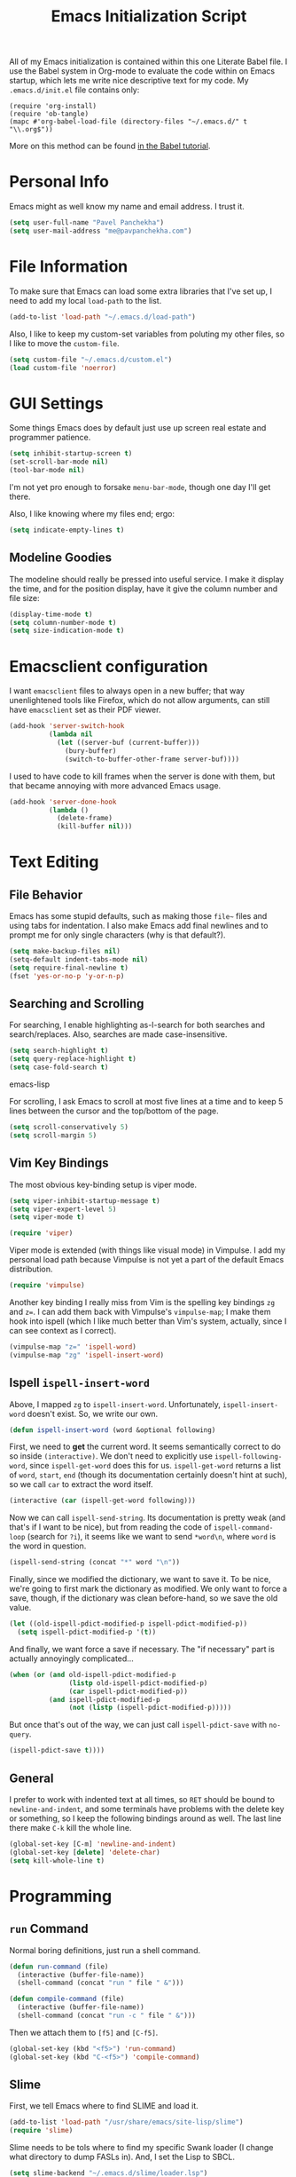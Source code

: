 #+TITLE: Emacs Initialization Script

All of my Emacs initialization is contained within this one Literate
Babel file.  I use the Babel system in Org-mode to evaluate the code
within on Emacs startup, which lets me write nice descriptive text for
my code.  My =.emacs.d/init.el= file contains only:

: (require 'org-install)
: (require 'ob-tangle)
: (mapc #'org-babel-load-file (directory-files "~/.emacs.d/" t "\\.org$"))

More on this method can be found [[http://orgmode.org/worg/org-contrib/babel/intro.html#sec-8_2][in the Babel tutorial]].

* Personal Info

Emacs might as well know my name and email address.  I trust it.

#+BEGIN_SRC emacs-lisp
(setq user-full-name "Pavel Panchekha")
(setq user-mail-address "me@pavpanchekha.com")
#+END_SRC

* File Information

To make sure that Emacs can load some extra libraries that I've set
up, I need to add my local =load-path= to the list.

#+BEGIN_SRC emacs-lisp
(add-to-list 'load-path "~/.emacs.d/load-path")
#+END_SRC

Also, I like to keep my custom-set variables from poluting my other
files, so I like to move the =custom-file=.

#+BEGIN_SRC emacs-lisp
(setq custom-file "~/.emacs.d/custom.el")
(load custom-file 'noerror)
#+END_SRC

* GUI Settings

Some things Emacs does by default just use up screen real estate and
programmer patience.

#+BEGIN_SRC emacs-lisp
(setq inhibit-startup-screen t)
(set-scroll-bar-mode nil)
(tool-bar-mode nil)
#+END_SRC

I'm not yet pro enough to forsake =menu-bar-mode=, though one day I'll
get there.

Also, I like knowing where my files end; ergo:

#+BEGIN_SRC emacs-lisp
(setq indicate-empty-lines t)
#+END_SRC

** Modeline Goodies

The modeline should really be pressed into useful service.  I make it
display the time, and for the position display, have it give the column
number and file size:

#+BEGIN_SRC emacs-lisp
(display-time-mode t)
(setq column-number-mode t)
(setq size-indication-mode t)
#+END_SRC

* Emacsclient configuration
I want =emacsclient= files to always open in a new buffer; that way
unenlightened tools like Firefox, which do not allow arguments, can
still have =emacsclient= set as their PDF viewer.

#+BEGIN_SRC emacs-lisp
(add-hook 'server-switch-hook
          (lambda nil
            (let ((server-buf (current-buffer)))
              (bury-buffer)
              (switch-to-buffer-other-frame server-buf))))
#+END_SRC 

I used to have code to kill frames when the server is done with them,
but that became annoying with more advanced Emacs usage.

#+BEGIN_SRC emacs-lisp :tangle no
(add-hook 'server-done-hook
          (lambda ()
            (delete-frame)
            (kill-buffer nil)))
#+END_SRC
* Text Editing
** File Behavior

Emacs has some stupid defaults, such as making those =file~= files and
using tabs for indentation.  I also make Emacs add final newlines and
to prompt me for only single characters (why is that default?).

#+BEGIN_SRC emacs-lisp
(setq make-backup-files nil)
(setq-default indent-tabs-mode nil)
(setq require-final-newline t)
(fset 'yes-or-no-p 'y-or-n-p)
#+END_SRC
** Searching and Scrolling
For searching, I enable highlighting as-I-search for both searches and
search/replaces.  Also, searches are made case-insensitive.  

#+BEGIN_SRC emacs-lisp
(setq search-highlight t)
(setq query-replace-highlight t)
(setq case-fold-search t)
#+END_SRC emacs-lisp

For scrolling, I ask Emacs to scroll at most five lines at a time and
to keep 5 lines between the cursor and the top/bottom of the page.

#+BEGIN_SRC emacs-lisp
(setq scroll-conservatively 5)
(setq scroll-margin 5)
#+END_SRC
** Vim Key Bindings
The most obvious key-binding setup is viper mode.

#+BEGIN_SRC emacs-lisp
  (setq viper-inhibit-startup-message t)
  (setq viper-expert-level 5)
  (setq viper-mode t)
  
  (require 'viper)
#+END_SRC

Viper mode is extended (with things like visual mode) in Vimpulse.  I
add my personal load path because Vimpulse is not yet a part of the
default Emacs distribution.

#+BEGIN_SRC emacs-lisp
(require 'vimpulse)
#+END_SRC

Another key binding I really miss from Vim is the spelling key
bindings =zg= and =z==.  I can add them back with Vimpulse's
=vimpulse-map=; I make them hook into ispell (which I like much better
than Vim's system, actually, since I can see context as I correct).

#+BEGIN_SRC emacs-lisp
(vimpulse-map "z=" 'ispell-word)
(vimpulse-map "zg" 'ispell-insert-word)
#+END_SRC

** Ispell =ispell-insert-word=

Above, I mapped =zg= to =ispell-insert-word=.  Unfortunately,
=ispell-insert-word= doesn't exist.  So, we write our own.

#+BEGIN_SRC emacs-lisp
(defun ispell-insert-word (word &optional following)
#+END_SRC

First, we need to *get* the current word.  It seems semantically
correct to do so inside =(interactive)=.  We don't need to explicitly
use =ispell-following-word=, since =ispell-get-word= does this for us.
=ispell-get-word= returns a list of =word=, =start=, =end= (though its
documentation certainly doesn't hint at such), so we call =car= to
extract the word itself.

#+BEGIN_SRC emacs-lisp
  (interactive (car (ispell-get-word following)))
#+END_SRC

Now we can call =ispell-send-string=.  Its documentation is pretty
weak (and that's if I want to be nice), but from reading the code of
=ispell-command-loop= (search for =?i=), it seems like we want to send
=*word\n=, where =word= is the word in question.

#+BEGIN_SRC emacs-lisp
  (ispell-send-string (concat "*" word "\n"))
#+END_SRC

Finally, since we modified the dictionary, we want to save it.  To be
nice, we're going to first mark the dictionary as modified.  We only
want to force a save, though, if the dictionary was clean before-hand,
so we save the old value.

#+BEGIN_SRC emacs-lisp
  (let ((old-ispell-pdict-modified-p ispell-pdict-modified-p))
    (setq ispell-pdict-modified-p '(t))
#+END_SRC

And finally, we want force a save if necessary.  The "if necessary"
part is actually annoyingly complicated...

#+BEGIN_SRC emacs-lisp
    (when (or (and old-ispell-pdict-modified-p
                   (listp old-ispell-pdict-modified-p)
                   (car ispell-pdict-modified-p))
              (and ispell-pdict-modified-p
                   (not (listp (ispell-pdict-modified-p)))))
#+END_SRC

But once that's out of the way, we can just call =ispell-pdict-save=
with =no-query=.

#+BEGIN_SRC emacs-lisp
      (ispell-pdict-save t))))
#+END_SRC

** General

I prefer to work with indented text at all times, so =RET= should be
bound to =newline-and-indent=, and some terminals have problems with
the delete key or something, so I keep the following bindings around
as well.  The last line there make =C-k= kill the whole line.

#+BEGIN_SRC emacs-lisp
(global-set-key [C-m] 'newline-and-indent)
(global-set-key [delete] 'delete-char)
(setq kill-whole-line t)
#+END_SRC

* Programming
** =run= Command

Normal boring definitions, just run a shell command.

#+BEGIN_SRC emacs-lisp
(defun run-command (file)
  (interactive (buffer-file-name))
  (shell-command (concat "run " file " &")))

(defun compile-command (file)
  (interactive (buffer-file-name))
  (shell-command (concat "run -c " file " &")))
#+END_SRC

Then we attach them to =[f5]= and =[C-f5]=.

#+BEGIN_SRC emacs-lisp
(global-set-key (kbd "<f5>") 'run-command)
(global-set-key (kbd "C-<f5>") 'compile-command)
#+END_SRC

** Slime

First, we tell Emacs where to find SLIME and load it.

#+BEGIN_SRC emacs-lisp
(add-to-list 'load-path "/usr/share/emacs/site-lisp/slime")
(require 'slime)
#+END_SRC

Slime needs to be tols where to find my specific Swank loader (I
change what directory to dump FASLs in).  And, I set the Lisp to SBCL.

#+BEGIN_SRC emacs-lisp
(setq slime-backend "~/.emacs.d/slime/loader.lsp")
(setq inferior-lisp-program "/usr/bin/sbcl")
#+END_SRC

Now Slime can be set up.

#+BEGIN_SRC emacs-lisp
(slime-setup)
#+END_SRC

* Doc-View

I generally use doc-vew for long PDFs, so I find it best to have
continuous scrolling.

#+BEGIN_SRC emacs-lisp
(setq doc-view-continuous t)
#+END_SRC

Also, I often end up zooming a lot on PDFs, so I like rendering them
at high resolution.

#+BEGIN_SRC emacs-lisp
(setq doc-view-resolution 192)
#+END_SRC

** Key bindings

The PDF viewer is in sore need of Vim-style h/j/k/l movement keys

#+BEGIN_SRC emacs-lisp
(require 'doc-view)
(define-key doc-view-mode-map (kbd "j") 'doc-view-next-line-or-next-page)
(define-key doc-view-mode-map (kbd "k") 'doc-view-previous-line-or-previous-page)
(define-key doc-view-mode-map (kbd "h") 'image-backward-hscroll)
(define-key doc-view-mode-map (kbd "l") 'image-forward-hscroll)
#+END_SRC
* Mode-specific Behaviors
** Text-like Modes

Since I like Org-mode so much, I feel it should be default for text
files.

#+BEGIN_SRC emacs-lisp
(add-to-list 'auto-mode-alist '("\\.txt$" . org-mode))
#+END_SRC

Other modes I use quite a bit are Restructured Text (for writing
Python code) and $\LaTeX$ (for class):

#+BEGIN_SRC emacs-lisp
(defun text-minor-modes ()
  (interactive)
  (auto-fill-mode)
  (flyspell-mode))

(add-hook 'text-mode-hook 'text-minor-modes)
(add-hook 'LaTeX-mode-hook 'text-minor-modes)
(add-hook 'org-mode-hook 'text-minor-modes)
#+END_SRC

Of course, if we're activating ISpell, we should set it up.  Firstly
we want to tell it to use =ispell=, to check spelling against American
English, and where my dictionary is.

#+BEGIN_SRC emacs-lisp
(setq ispell-program-name "/usr/bin/ispell")
(setq ispell-dictionary "american")
(setq ispell-personal-dictionary "~/.emacs.d/dict")
#+END_SRC

** LaTeX

LaTeX requires a bit more setup, simply because *of course* I want
AucTeX.

#+BEGIN_SRC emacs-lisp
(load "auctex.el" nil t t)
(load "preview-latex.el" nil t t)
#+END_SRC

The default previews are a bit small for my tastes.

#+BEGIN_SRC emacs-lisp
(setq preview-scale-function 1.1)
#+END_SRC

** Language Modes

Some modes I just need to =(require)= in.  First, =load-path= need
setting up.

#+BEGIN_SRC emacs-lisp
(setq load-path
      (append load-path
              '("/usr/share/emacs/site-lisp/clojure-mode"
                "/usr/share/emacs/site-lisp/haskell-mode")))
#+END_SRC

Now we can require in Haskell and Clojure modes.

#+BEGIN_SRC emacs-lisp
(require 'haskell-mode)
(require 'clojure-mode)
#+END_SRC
* Org Mode

We first include Org mode, and tell it which modules to use.

#+BEGIN_SRC emacs-lisp
(require 'org-install)

(setq org-modules '(org-bibtex org-docview org-info org-jsinfo org-irc
                    org-rmail org-w3m org-eshell))
#+END_SRC

First things first!  We should set up the file structure.

#+BEGIN_SRC emacs-lisp
(setq org-directory "~/notes/")
(setq org-agenda-files '("~/notes/"))
(setq org-default-notes-file (concat org-directory "pavel.org"))
#+END_SRC

Let's throw in a very minor editing thing (Hitting =M-RET= shouldn't
split a bullet point in two).

#+BEGIN_SRC emacs-lisp
(setq org-M-RET-may-split-line '((default)))
#+END_SRC

** Agenda View
I use the agenda view a lot, so we should customize it a bit.  The
agenda should show seven days (including, yes, the ones without
events); it shouldn't show me things I've done; and I won't worry
about starting on a weekend or weekday.

#+BEGIN_SRC emacs-lisp
(setq org-agenda-ndays 7)
(setq org-agenda-show-all-dates t)
(setq org-agenda-skip-deadline-if-done t)
(setq org-agenda-skip-scheduled-if-done t)
(setq org-agenda-start-on-weekday nil)
#+END_SRC

** Templates

Org-capture is what I use for editing templated events (it's so much
nicer than the old =remember= system...)

#+BEGIN_SRC emacs-lisp
(setq org-capture-templates
      '(("e" "Event" entry (file "~/notes/events.org")
         "* %^{Description} %^t" :prepend t :immediate-finish t)
        ("t" "Todo Entry" entry (file "~/notes/pavel.org")
         "* TODO %^{Description}" :prepend t :immediate-finish t)))
#+END_SRC

** Todo Keywords
I also have several possible workflows for TODO-style labels, so I add
those keywords.

#+BEGIN_SRC emacs-lisp
(setq org-todo-keywords '(
        (sequence "TODO" "|" "DONE" "WAIT" "WONT")
        (sequence "SOMEDAY" "|" "DONE")
        (sequence "TODO" "READY" "CODED" "TESTED" "FIXED" "DONE")))
#+END_SRC

** Entities
Since I use things like \RR so often, I made them into entities, so that
Org can typeset them nicely.

#+BEGIN_SRC emacs-lisp
(setq org-pretty-entities t
      org-entities-user '(("CC" "\\CC" t "&#8450;" "C" "C" "ℂ")
                          ("FF" "\\FF" t "&#120125;" "F" "F" "𝔽")
                          ("HH" "\\HH" t "&#8461;" "H" "H" "ℍ")
                          ("NN" "\\NN" t "&#8469;" "N" "N" "ℕ")
                          ("PP" "\\PP" t "&#8473;" "P" "P" "ℙ")
                          ("QQ" "\\QQ" t "&#8474;" "Q" "Q" "ℚ")
                          ("RR" "\\RR" t "&#8477;" "R" "R" "ℝ")
                          ("ZZ" "\\ZZ" t "&#8484;" "Z" "Z" "ℤ")))
#+END_SRC

** Keybindings
Some keybindings are not bound by Org automatically, so I have to bind
them myself.

#+BEGIN_SRC emacs-lisp
(global-set-key "\C-cl" 'org-store-link)
(global-set-key "\C-ca" 'org-agenda)
(global-set-key "\C-cb" 'org-iswitchb)
(global-set-key "\C-cc" 'org-capture)
#+END_SRC

* Games

It's very important that score files are placed correctly (can't lose
my tetris high scores!):

#+BEGIN_SRC emacs-lisp
(setq tetris-score-file "~/.emacs.d/scores/tetris")
(setq snake-score-file  "~/.emacs.d/scores/snake")
#+END_SRC

* Magit
Magit needs a =(require)= and an autoload.

#+BEGIN_SRC emacs-lisp
(require 'magit)
(autoload 'magit-status "magit" nil)
#+END_SRC

* W3M Browser

W3M is a nice web browser to use for tasks such as reading Hacker
News.  If it got a bit more love, it would be perfect...

#+BEGIN_SRC emacs-lisp
(require 'w3m)
#+END_SRC

First off, W3M should use UTF8 everywhere it can.

#+BEGIN_SRC emacs-lisp
(setq w3m-coding-system 'utf-8
      w3m-default-coding-system 'utf-8
      w3m-file-coding-system 'utf-8
      w3m-file-name-coding-system 'utf-8
      w3m-terminal-coding-system 'utf-8)
#+END_SRC

I change a few file locations.

#+BEGIN_SRC emacs-lisp
(setq w3m-default-save-directory "/tmp/")
(setq w3m-icon-directory "/tmp/")
#+END_SRC

W3M has some features that are, for whatever reason, off by default
(they're /experimental/; eh, work fine).

#+BEGIN_SRC emacs-lisp
(setq w3m-use-cookies t w3m-use-favicon t)
#+END_SRC

Finally I set up my homepage.

#+BEGIN_SRC emacs-lisp
(setq w3m-home-page "about:blank")
#+END_SRC

** Default Browser

I prefer to set Chrome as Emacs's default browser, simply because
there are lots of sites W3M just doesn't work that well on.

#+BEGIN_SRC emacs-lisp
(setq browse-url-browser-function 'browse-url-generic)
(setq browse-url-generic-program "google-chrome")
#+END_SRC

However, I still like the ability to throw open W3M easily.

#+BEGIN_SRC emacs-lisp
(autoload 'w3m-browse-url "w3m" "Ask a WWW browser to show a URL." t)
#+END_SRC

So I make a quick keybinding for browsing a URL.

#+BEGIN_SRC emacs-lisp
(global-set-key "\C-xm" 'browse-url-at-point)
(global-set-key "\C-xM" 'w3m-browse-url-at-point)
#+END_SRC

** Keybindings

=f= for "follow" is a very nice and intuitive keybinding for following
links.

#+BEGIN_SRC emacs-lisp
(define-key w3m-mode-map (kbd "f") 'w3m-view-this-url)
(define-key w3m-mode-map (kbd "F") 'w3m-view-this-url-new-session)
#+END_SRC

I prefer there to be a key to enter a new URL, blank-slate; and =o=
for "open" sounds like a good keybinding.

#+BEGIN_SRC emacs-lisp
(defun clean-slate-goto-url (url)
  (interactive (list (w3m-input-url nil "" nil nil 'feeling-lucky)))
  (w3m-goto-url url))

(define-key w3m-mode-map (kbd "o")   'clean-slate-goto-url)
(define-key w3m-mode-map (kbd "O")   'w3m-goto-url)
(define-key w3m-mode-map (kbd "C-o") 'w3m-view-previous-page)
#+END_SRC

The symmetric operations should clearly exist for tabs.

#+BEGIN_SRC emacs-lisp
(defun clean-slate-goto-url-new-session (url)
  (interactive (list (w3m-input-url nil "" nil nil 'feeling-lucky)))
  (w3m-goto-url-new-session url))

(define-key w3m-mode-map (kbd "t") 'clean-slate-goto-url-new-session)
(define-key w3m-mode-map (kbd "T") 'w3m-goto-url-new-session)
#+END_SRC

=d= for "delete" is pretty common.

#+BEGIN_SRC emacs-lisp
(define-key w3m-mode-map (kbd "d") 'w3m-delete-buffer)
#+END_SRC

Finally, I try to implement Vim-style tab switching.  This is a bit
more work...

#+BEGIN_SRC emacs-lisp
(define-prefix-command 'vim-tab-switching)
(define-key w3m-mode-map (kbd "g") 'vim-tab-switching)

(define-key vim-tab-switching "t" 'w3m-next-buffer)
(define-key vim-tab-switching "T" 'w3m-previous-buffer)
#+END_SRC

Continuing on the Vim tradition, a good key for searching is =/=.

#+BEGIN_SRC emacs-lisp
(define-key w3m-mode-map "/" 'isearch-forward)
#+END_SRC

* Gnus

I'm slowly trying to switch over to Gnus as my mail reader, given how
powerful people say it is.  The below is a configuration I stole from
the Internet[fn:where] which tells Gnus where to get my mail...

#+BEGIN_SRC emacs-lisp
(setq mail-sources '((maildir :path "~/mail/inbox")))
(setq mail-source-delete-incoming t)
(setq mail-default-directory "~/mail/")
#+END_SRC

... and how to send it.

#+BEGIN_SRC emacs-lisp
(setq sendmail-program "/usr/bin/msmtp")
#+END_SRC

We also want to explain to Gnus where to put mail.  This is the
inverse operation of the above.  We're going to tell Gnus to use the
=ml= format; one file per message seems cleanest.

#+BEGIN_SRC emacs-lisp
(setq gnus-select-method '(nntp "news"))
(setq gnus-secondary-select-methods
  '((nnml ""
     (nnml-directory "~/mail/")
     (nnml-active-file "~/mail/active")
     (nnml-get-new-mail t))))
#+END_SRC

[fn:where] http://neverbow.blogspot.com/2006/09/gnus-works-with-fetchmail.html

** Message Sending

Firstly, I don't want to see the =In-Reply-To= header, so I add it to
the list.

#+BEGIN_SRC emacs-lisp
(add-hook 'message-mode-hook
          (lambda ()
            (add-to-list 'message-hidden-headers "^In-Reply-To:")
            (visual-line-mode)))

#+END_SRC

There's also the issue of =message= creating drafts in the =~/Mail=
folder; this is annoying since I don't generally have such a folder.
So to make it stop, I change its default folder:

#+BEGIN_SRC emacs-lisp
(setq message-directory "~/mail/")
(setq mml-default-directory "~/mail/")
#+END_SRC

** Archiving

Archiving emails is different; it is put by-group into the "archive"
folder".

#+BEGIN_SRC emacs-lisp
(setq gnus-message-archive-method
      '(nnfolder "archive"
		 (nnfolder-directory    "~/mail/archive")
		 (nnfolder-active-file  "~/mail/archive/active")
		 (nnfolder-get-new-mail nil)))
#+END_SRC

** Splitting

Since I subscribe to several lists, I need Gnus to split my mail for me.

#+BEGIN_SRC emacs-lisp
(setq nnmail-split-methods
  '(("racket"   "^\\(To\\|Cc\\):.*@racket-lang.org")
    ("lisp-hug" "^\\(To\\|Cc\\):.*lisp-hug@lispworks.com")
    ("reuse"    "^\\(To\\|Cc\\):.*reuse.*@mit.edu")
    ("esp"      "^\\(To\\|Cc\\):.*esp.*@mit.edu")
    ("ruscon"   "^\\(To\\|Cc\\):.*ruscon@mit.edu")
    ("hmmt"     "^\\(To\\|Cc\\):.*hmmt.*@mit.edu")
    ("lsc"      "^Subject:.*[LSC")
    ("inbox"    "")))
#+END_SRC

* BBDB

I use the Big Brother Database for storing contact, so I've gotta
require it in.  Given my heavy Gnus use, I obviously tell BBDB to load
up Gnus support.

#+BEGIN_SRC emacs-lisp
(require 'bbdb)
(bbdb-initialize 'gnus 'message)
(add-hook 'gnus-startup-hook 'bbdb-insinuate-gnus)
#+END_SRC

I want BBDB to automatically notice people I actually send mail to.

#+BEGIN_SRC emacs-lisp
(setq bbdb/mail-auto-create-p t)
(setq bbdb-notice-hook '(bbdb-auto-notes-hook))
#+END_SRC

* Jabber

=jabber.el= is a great, great invention: it lets me view my Google
Chat in Emacs!  Require it, post-haste!

#+BEGIN_SRC emacs-lisp
(require 'jabber)
#+END_SRC

I also give =jabber.el= my account details.

#+BEGIN_SRC emacs-lisp
; Some variables
(setq jabber-account-list '(("pavpanchekha@gmail.com" 
                             (:network-server . "talk.google.com") 
                             (:connection-type . ssl))))
#+END_SRC

Now, =jabber.el= has a bunch of honestly very odd defaults.  Firstly,
it tries to store avatars somewhere in my home folder.  Yep, more
shit there is definitely what I need.

#+BEGIN_SRC emacs-lisp
(setq jabber-avatar-cache-directory "/tmp/jabber-avatars")
#+END_SRC

The default prompts are just awefully wordy.  We fix this.

#+BEGIN_SRC emacs-lisp
(setq jabber-chat-buffer-show-avatar nil
      jabber-chat-foreign-prompt-format "> "
      jabber-chat-local-prompt-format "> "
      jabber-chat-system-prompt-format "*** "
      jabber-chat-time-format "%H:%M"
      jabber-default-show ""
      jabber-groupchat-prompt-format "%n> "
      jabber-muc-private-foreign-prompt-format "%g/%n> ")
#+END_SRC

There are also some assorted variables over here.  One day I'll
document them better.

#+BEGIN_SRC emacs-lisp
(setq jabber-backlog-days 3.0
      jabber-roster-line-format "%c %-25n %u %-8s  %S"
      jabber-roster-show-title nil
      jabber-show-offline-contacts nil)
#+END_SRC

Some faces I want to set to make chatting more pleasant.

#+BEGIN_SRC emacs-lisp
(custom-set-faces
 '(jabber-chat-prompt-foreign ((t (:foreground "red"))))
 '(jabber-chat-prompt-local ((t (:foreground "blue"))))
 '(jabber-chat-prompt-system ((t (:foreground "dark green" :weight bold))))
 '(jabber-roster-user-away ((t (:foreground "orange"))))
 '(jabber-roster-user-chatty ((t (:foreground "green"))))
 '(jabber-roster-user-online ((t (:foreground "dark green")))))
#+END_SRC

Lastly, I sometimes IM my friends URLs, and it's nice to make them all
hyperlinky.

#+BEGIN_SRC emacs-lisp
; Auto-urlize urls
(add-hook 'jabber-chat-mode-hook 'goto-address)
(jabber-connect-all)
#+END_SRC

* Shells
** Eshell

Eshell doesn't actually require that much prodding.  The only thing I
do is change its directory.

#+BEGIN_SRC emacs-lisp
(setq eshell-directory-name "~/.emacs.d/eshell/")
#+END_SRC

** Multi-term

Multiterm requires a bit more setup.

#+BEGIN_SRC emacs-lisp
(require 'multi-term)
(setq multi-term-program "/usr/bin/fish")
(add-to-list 'term-unbind-key-list "C-w")
#+END_SRC

For simplicity, I also add the =mterm= command to just call
=multi-term=.

#+BEGIN_SRC emacs-lisp
(defun mterm ()
  (interactive)
  (multi-term))
#+END_SRC
* Pianobar

I currently use Pianobar to listen to my music. To do that from Emacs,
I use the wonderful [[http://www.emacswiki.org/emacs/pianobar.el][=pianobar.el=]].

#+BEGIN_SRC emacs-lisp
(autoload 'pianobar "pianobar" nil t)
#+END_SRC

I don't give it my password (since this =emacs.org= file goes
online...) but I do set my username and station.

#+BEGIN_SRC emacs-lisp
(setq pianobar-username "pavpanchekha@gmail.com")
(setq pianobar-station "2")
(defadvice pianobar (before query-password activate)
  "Queries me for my password to pianobar"
  ; Warning: purposely dynamic scoping!!!
  (setq pianobar-password (read-passwd "Pianobar password: ")))
#+END_SRC

* Meta

I actually edit my Emacs configuration a lot.  I call it "cultivating"
my Emacs configuration.  So here are some utility functions for that.

The first function just reloads the Emacs configuration.

#+BEGIN_SRC emacs-lisp
(defun reconfigure ()
  (interactive)
  (load-file "~/.emacs.d/init.el"))
#+END_SRC

The second function opens the configuration up for editing.

#+BEGIN_SRC emacs-lisp
(defun edconfigure ()
  (interactive)
  (find-file "~/.emacs.d/emacs.org"))
#+END_SRC
